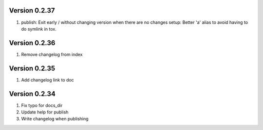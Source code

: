 Version 0.2.37
================================================================================

1. publish: Exit early / without changing version when there are no changes
   setup: Better 'a' alias to avoid having to do symlink in tox.


Version 0.2.36
================================================================================

1. Remove changelog from index


Version 0.2.35
================================================================================

1. Add changelog link to doc


Version 0.2.34
================================================================================

1. Fix typo for docs_dir

2. Update help for publish

3. Write changelog when publishing

